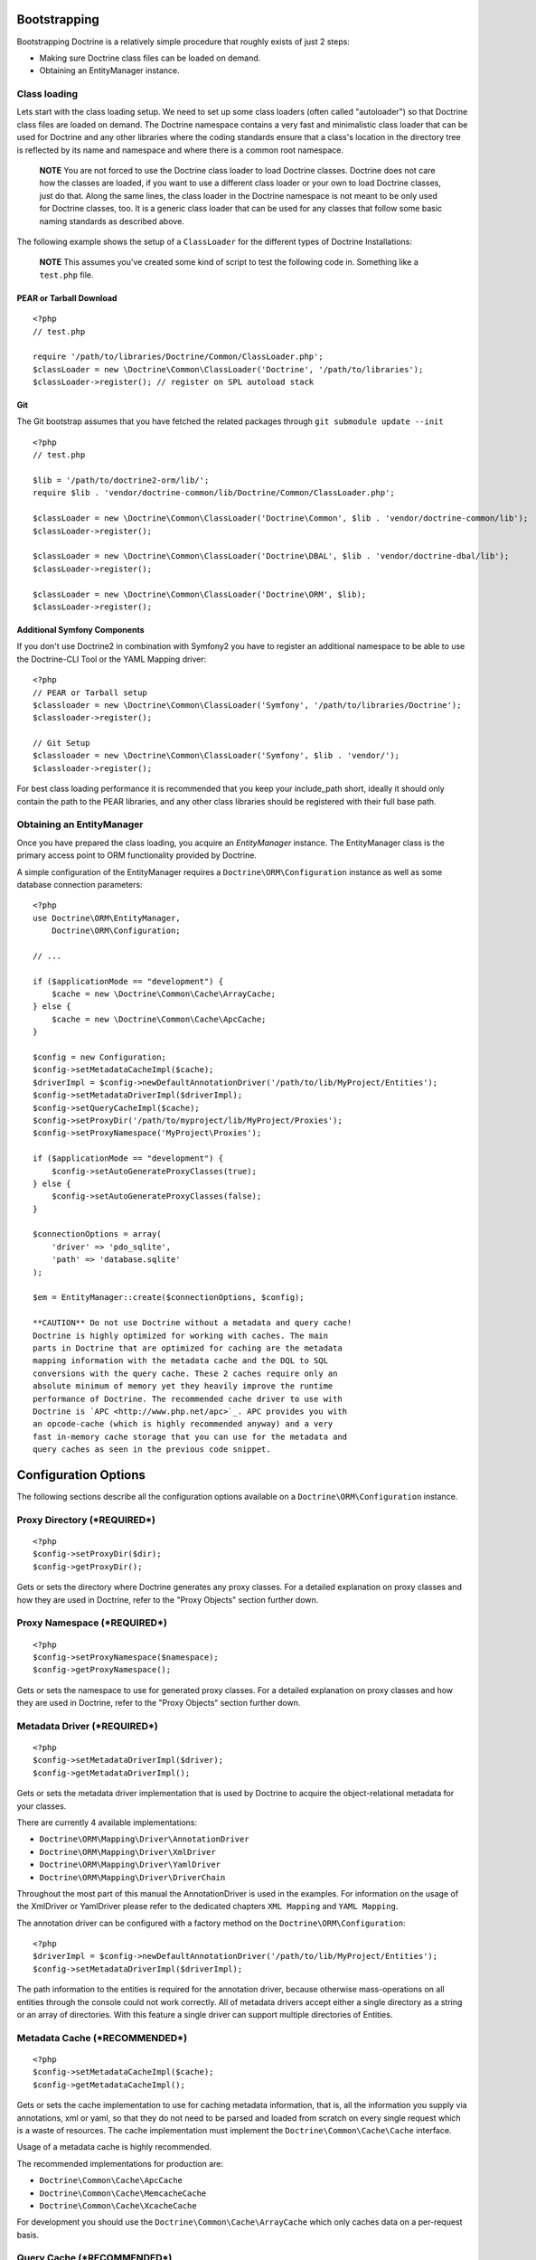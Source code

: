 Bootstrapping
-------------

Bootstrapping Doctrine is a relatively simple procedure that
roughly exists of just 2 steps:


-  Making sure Doctrine class files can be loaded on demand.
-  Obtaining an EntityManager instance.

Class loading
~~~~~~~~~~~~~

Lets start with the class loading setup. We need to set up some
class loaders (often called "autoloader") so that Doctrine class
files are loaded on demand. The Doctrine namespace contains a very
fast and minimalistic class loader that can be used for Doctrine
and any other libraries where the coding standards ensure that a
class's location in the directory tree is reflected by its name and
namespace and where there is a common root namespace.

    **NOTE** You are not forced to use the Doctrine class loader to
    load Doctrine classes. Doctrine does not care how the classes are
    loaded, if you want to use a different class loader or your own to
    load Doctrine classes, just do that. Along the same lines, the
    class loader in the Doctrine namespace is not meant to be only used
    for Doctrine classes, too. It is a generic class loader that can be
    used for any classes that follow some basic naming standards as
    described above.


The following example shows the setup of a ``ClassLoader`` for the
different types of Doctrine Installations:

    **NOTE** This assumes you've created some kind of script to test
    the following code in. Something like a ``test.php`` file.


PEAR or Tarball Download
^^^^^^^^^^^^^^^^^^^^^^^^

::

    <?php
    // test.php
    
    require '/path/to/libraries/Doctrine/Common/ClassLoader.php';
    $classLoader = new \Doctrine\Common\ClassLoader('Doctrine', '/path/to/libraries');
    $classLoader->register(); // register on SPL autoload stack

Git
^^^

The Git bootstrap assumes that you have fetched the related
packages through ``git submodule update --init``

::

    <?php
    // test.php
    
    $lib = '/path/to/doctrine2-orm/lib/';
    require $lib . 'vendor/doctrine-common/lib/Doctrine/Common/ClassLoader.php';
    
    $classLoader = new \Doctrine\Common\ClassLoader('Doctrine\Common', $lib . 'vendor/doctrine-common/lib');
    $classLoader->register();
    
    $classLoader = new \Doctrine\Common\ClassLoader('Doctrine\DBAL', $lib . 'vendor/doctrine-dbal/lib');
    $classLoader->register();
    
    $classLoader = new \Doctrine\Common\ClassLoader('Doctrine\ORM', $lib);
    $classLoader->register();

Additional Symfony Components
^^^^^^^^^^^^^^^^^^^^^^^^^^^^^

If you don't use Doctrine2 in combination with Symfony2 you have to
register an additional namespace to be able to use the Doctrine-CLI
Tool or the YAML Mapping driver:

::

    <?php
    // PEAR or Tarball setup
    $classloader = new \Doctrine\Common\ClassLoader('Symfony', '/path/to/libraries/Doctrine');
    $classloader->register();
    
    // Git Setup
    $classloader = new \Doctrine\Common\ClassLoader('Symfony', $lib . 'vendor/');
    $classloader->register();

For best class loading performance it is recommended that you keep
your include\_path short, ideally it should only contain the path
to the PEAR libraries, and any other class libraries should be
registered with their full base path.

Obtaining an EntityManager
~~~~~~~~~~~~~~~~~~~~~~~~~~

Once you have prepared the class loading, you acquire an
*EntityManager* instance. The EntityManager class is the primary
access point to ORM functionality provided by Doctrine.

A simple configuration of the EntityManager requires a
``Doctrine\ORM\Configuration`` instance as well as some database
connection parameters:

::

    <?php
    use Doctrine\ORM\EntityManager,
        Doctrine\ORM\Configuration;
    
    // ...
    
    if ($applicationMode == "development") {
        $cache = new \Doctrine\Common\Cache\ArrayCache;
    } else {
        $cache = new \Doctrine\Common\Cache\ApcCache;
    }
    
    $config = new Configuration;
    $config->setMetadataCacheImpl($cache);
    $driverImpl = $config->newDefaultAnnotationDriver('/path/to/lib/MyProject/Entities');
    $config->setMetadataDriverImpl($driverImpl);
    $config->setQueryCacheImpl($cache);
    $config->setProxyDir('/path/to/myproject/lib/MyProject/Proxies');
    $config->setProxyNamespace('MyProject\Proxies');
    
    if ($applicationMode == "development") {
        $config->setAutoGenerateProxyClasses(true);
    } else {
        $config->setAutoGenerateProxyClasses(false);
    }
    
    $connectionOptions = array(
        'driver' => 'pdo_sqlite',
        'path' => 'database.sqlite'
    );
    
    $em = EntityManager::create($connectionOptions, $config);

    **CAUTION** Do not use Doctrine without a metadata and query cache!
    Doctrine is highly optimized for working with caches. The main
    parts in Doctrine that are optimized for caching are the metadata
    mapping information with the metadata cache and the DQL to SQL
    conversions with the query cache. These 2 caches require only an
    absolute minimum of memory yet they heavily improve the runtime
    performance of Doctrine. The recommended cache driver to use with
    Doctrine is `APC <http://www.php.net/apc>`_. APC provides you with
    an opcode-cache (which is highly recommended anyway) and a very
    fast in-memory cache storage that you can use for the metadata and
    query caches as seen in the previous code snippet.


Configuration Options
---------------------

The following sections describe all the configuration options
available on a ``Doctrine\ORM\Configuration`` instance.

Proxy Directory (***REQUIRED***)
~~~~~~~~~~~~~~~~~~~~~~~~~~~~~~~~

::

    <?php
    $config->setProxyDir($dir);
    $config->getProxyDir();

Gets or sets the directory where Doctrine generates any proxy
classes. For a detailed explanation on proxy classes and how they
are used in Doctrine, refer to the "Proxy Objects" section further
down.

Proxy Namespace (***REQUIRED***)
~~~~~~~~~~~~~~~~~~~~~~~~~~~~~~~~

::

    <?php
    $config->setProxyNamespace($namespace);
    $config->getProxyNamespace();

Gets or sets the namespace to use for generated proxy classes. For
a detailed explanation on proxy classes and how they are used in
Doctrine, refer to the "Proxy Objects" section further down.

Metadata Driver (***REQUIRED***)
~~~~~~~~~~~~~~~~~~~~~~~~~~~~~~~~

::

    <?php
    $config->setMetadataDriverImpl($driver);
    $config->getMetadataDriverImpl();

Gets or sets the metadata driver implementation that is used by
Doctrine to acquire the object-relational metadata for your
classes.

There are currently 4 available implementations:


-  ``Doctrine\ORM\Mapping\Driver\AnnotationDriver``
-  ``Doctrine\ORM\Mapping\Driver\XmlDriver``
-  ``Doctrine\ORM\Mapping\Driver\YamlDriver``
-  ``Doctrine\ORM\Mapping\Driver\DriverChain``

Throughout the most part of this manual the AnnotationDriver is
used in the examples. For information on the usage of the XmlDriver
or YamlDriver please refer to the dedicated chapters
``XML Mapping`` and ``YAML Mapping``.

The annotation driver can be configured with a factory method on
the ``Doctrine\ORM\Configuration``:

::

    <?php
    $driverImpl = $config->newDefaultAnnotationDriver('/path/to/lib/MyProject/Entities');
    $config->setMetadataDriverImpl($driverImpl);

The path information to the entities is required for the annotation
driver, because otherwise mass-operations on all entities through
the console could not work correctly. All of metadata drivers
accept either a single directory as a string or an array of
directories. With this feature a single driver can support multiple
directories of Entities.

Metadata Cache (***RECOMMENDED***)
~~~~~~~~~~~~~~~~~~~~~~~~~~~~~~~~~~

::

    <?php
    $config->setMetadataCacheImpl($cache);
    $config->getMetadataCacheImpl();

Gets or sets the cache implementation to use for caching metadata
information, that is, all the information you supply via
annotations, xml or yaml, so that they do not need to be parsed and
loaded from scratch on every single request which is a waste of
resources. The cache implementation must implement the
``Doctrine\Common\Cache\Cache`` interface.

Usage of a metadata cache is highly recommended.

The recommended implementations for production are:


-  ``Doctrine\Common\Cache\ApcCache``
-  ``Doctrine\Common\Cache\MemcacheCache``
-  ``Doctrine\Common\Cache\XcacheCache``

For development you should use the
``Doctrine\Common\Cache\ArrayCache`` which only caches data on a
per-request basis.

Query Cache (***RECOMMENDED***)
~~~~~~~~~~~~~~~~~~~~~~~~~~~~~~~

::

    <?php
    $config->setQueryCacheImpl($cache);
    $config->getQueryCacheImpl();

Gets or sets the cache implementation to use for caching DQL
queries, that is, the result of a DQL parsing process that includes
the final SQL as well as meta information about how to process the
SQL result set of a query. Note that the query cache does not
affect query results. You do not get stale data. This is a pure
optimization cache without any negative side-effects (except some
minimal memory usage in your cache).

Usage of a query cache is highly recommended.

The recommended implementations for production are:


-  ``Doctrine\Common\Cache\ApcCache``
-  ``Doctrine\Common\Cache\MemcacheCache``
-  ``Doctrine\Common\Cache\XcacheCache``

For development you should use the
``Doctrine\Common\Cache\ArrayCache`` which only caches data on a
per-request basis.

SQL Logger (***Optional***)
~~~~~~~~~~~~~~~~~~~~~~~~~~~

::

    <?php
    $config->setSQLLogger($logger);
    $config->getSQLLogger();

Gets or sets the logger to use for logging all SQL statements
executed by Doctrine. The logger class must implement the
``Doctrine\DBAL\Logging\SqlLogger`` interface. A simple default
implementation that logs to the standard output using ``echo`` and
``var_dump`` can be found at
``Doctrine\DBAL\Logging\EchoSqlLogger``.

Auto-generating Proxy Classes (***OPTIONAL***)
~~~~~~~~~~~~~~~~~~~~~~~~~~~~~~~~~~~~~~~~~~~~~~

::

    <?php
    $config->setAutoGenerateProxyClasses($bool);
    $config->getAutoGenerateProxyClasses();

Gets or sets whether proxy classes should be generated
automatically at runtime by Doctrine. If set to ``FALSE``, proxy
classes must be generated manually through the doctrine command
line task ``generate-proxies``. The strongly recommended value for
a production environment is ``FALSE``.

Development vs Production Configuration
---------------------------------------

You should code your Doctrine2 bootstrapping with two different
runtime models in mind. There are some serious benefits of using
APC or Memcache in production. In development however this will
frequently give you fatal errors, when you change your entities and
the cache still keeps the outdated metadata. That is why we
recommend the ``ArrayCache`` for development.

Furthermore you should have the Auto-generating Proxy Classes
option to true in development and to false in production. If this
option is set to ``TRUE`` it can seriously hurt your script
performance if several proxy classes are re-generated during script
execution. Filesystem calls of that magnitude can even slower than
all the database queries Doctrine issues. Additionally writing a
proxy sets an exclusive file lock which can cause serious
performance bottlenecks in systems with regular concurrent
requests.

Connection Options
------------------

The ``$connectionOptions`` passed as the first argument to
``EntityManager::create()`` has to be either an array or an
instance of ``Doctrine\DBAL\Connection``. If an array is passed it
is directly passed along to the DBAL Factory
``Doctrine\DBAL\DriverManager::getConnection()``. The DBAL
configuration is explained in the
`DBAL section <./../../../../../dbal/2.0/docs/reference/configuration/en>`_.

Proxy Objects
-------------

A proxy object is an object that is put in place or used instead of
the "real" object. A proxy object can add behavior to the object
being proxied without that object being aware of it. In Doctrine 2,
proxy objects are used to realize several features but mainly for
transparent lazy-loading.

Proxy objects with their lazy-loading facilities help to keep the
subset of objects that are already in memory connected to the rest
of the objects. This is an essential property as without it there
would always be fragile partial objects at the outer edges of your
object graph.

Doctrine 2 implements a variant of the proxy pattern where it
generates classes that extend your entity classes and adds
lazy-loading capabilities to them. Doctrine can then give you an
instance of such a proxy class whenever you request an object of
the class being proxied. This happens in two situations:

**Reference Proxies**

The method ``EntityManager#getReference($entityName, $identifier)``
lets you obtain a reference to an entity for which the identifier
is known, without loading that entity from the database. This is
useful, for example, as a performance enhancement, when you want to
establish an association to an entity for which you have the
identifier. You could simply do this:

::

    <?php
    // $em instanceof EntityManager, $cart instanceof MyProject\Model\Cart
    // $itemId comes from somewhere, probably a request parameter
    $item = $em->getReference('MyProject\Model\Item', $itemId);
    $cart->addItem($item);

Here, we added an Item to a Cart without loading the Item from the
database. If you invoke any method on the Item instance, it would
fully initialize its state transparently from the database. Here
$item is actually an instance of the proxy class that was generated
for the Item class but your code does not need to care. In fact it
**should not care**. Proxy objects should be transparent to your
code.

**Association proxies**

The second most important situation where Doctrine uses proxy
objects is when querying for objects. Whenever you query for an
object that has a single-valued association to another object that
is configured LAZY, without joining that association in the same
query, Doctrine puts proxy objects in place where normally the
associated object would be. Just like other proxies it will
transparently initialize itself on first access.

    **NOTE** Joining an association in a DQL or native query
    essentially means eager loading of that association in that query.
    This will override the 'fetch' option specified in the mapping for
    that association, but only for that query.


Generating Proxy classes
~~~~~~~~~~~~~~~~~~~~~~~~

Proxy classes can either be generated manually through the Doctrine
Console or automatically by Doctrine. The configuration option that
controls this behavior is:

::

    <?php
    $config->setAutoGenerateProxyClasses($bool);
    $config->getAutoGenerateProxyClasses();

The default value is ``TRUE`` for convenient development. However,
this setting is not optimal for performance and therefore not
recommended for a production environment. To eliminate the overhead
of proxy class generation during runtime, set this configuration
option to ``FALSE``. When you do this in a development environment,
note that you may get class/file not found errors if certain proxy
classes are not available or failing lazy-loads if new methods were
added to the entity class that are not yet in the proxy class. In
such a case, simply use the Doctrine Console to (re)generate the
proxy classes like so:

::

    $ ./doctrine orm:generate-proxies

Multiple Metadata Sources
-------------------------

When using different components using Doctrine 2 you may end up
with them using two different metadata drivers, for example XML and
YAML. You can use the DriverChain Metadata implementations to
aggregate these drivers based on namespaces:

::

    <?php
    $chain = new DriverChain();
    $chain->addDriver($xmlDriver, 'Doctrine\Tests\Models\Company');
    $chain->addDriver($yamlDriver, 'Doctrine\Tests\ORM\Mapping');

Based on the namespace of the entity the loading of entities is
delegated to the appropriate driver. The chain semantics come from
the fact that the driver loops through all namespaces and matches
the entity class name against the namespace using a
``strpos() === 0`` call. This means you need to order the drivers
correctly if sub-namespaces use different metadata driver
implementations.


